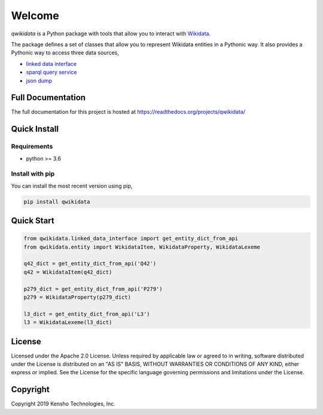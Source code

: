 =======
Welcome
=======

`qwikidata` is a Python package with tools that allow you to interact with Wikidata_.

The package defines a set of classes that allow you to represent Wikidata entities
in a Pythonic way.  It also provides a Pythonic way to access three data sources,

* `linked data interface`_
* `sparql query service`_
* `json dump`_

Full Documentation
==================

The full documentation for this project is hosted at https://readthedocs.org/projects/qwikidata/

Quick Install
=============

Requirements
------------

* python >= 3.6

Install with pip
----------------

You can install the most recent version using pip,

.. code-block:: bash

  pip install qwikidata


Quick Start
===========

.. code-block:: python

  from qwikidata.linked_data_interface import get_entity_dict_from_api
  from qwikidata.entity import WikidataItem, WikidataProperty, WikidataLexeme

  q42_dict = get_entity_dict_from_api('Q42')
  q42 = WikidataItem(q42_dict)

  p279_dict = get_entity_dict_from_api('P279')
  p279 = WikidataProperty(p279_dict)

  l3_dict = get_entity_dict_from_api('L3')
  l3 = WikidataLexeme(l3_dict)


License
=======

Licensed under the Apache 2.0 License. Unless required by applicable law or agreed to in writing, software distributed under the License is distributed on an "AS IS" BASIS, WITHOUT WARRANTIES OR CONDITIONS OF ANY KIND, either express or implied. See the License for the specific language governing permissions and limitations under the License.

Copyright
=========

Copyright 2019 Kensho Technologies, Inc.



.. _Wikidata: https://www.wikidata.org/wiki/Wikidata:Main_Page
.. _linked data interface: https://www.wikidata.org/wiki/Wikidata:Data_access
.. _sparql query service: https://www.wikidata.org/wiki/Wikidata:SPARQL_query_service
.. _json dump: https://www.wikidata.org/wiki/Wikidata:Database_download
